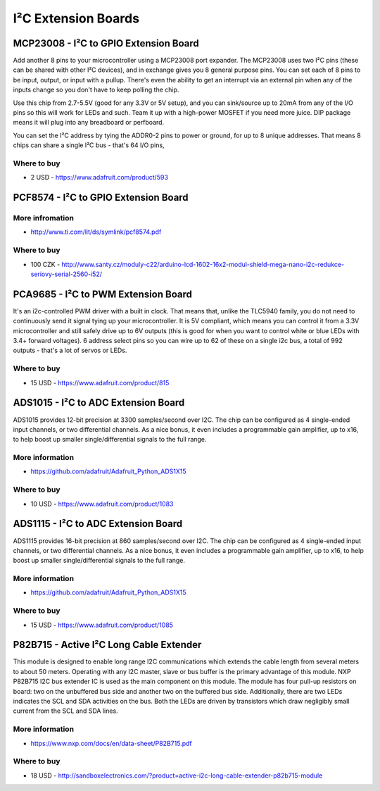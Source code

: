 
====================
I²C Extension Boards
====================


MCP23008 - I²C to GPIO Extension Board
======================================

Add another 8 pins to your microcontroller using a MCP23008 port expander. The
MCP23008 uses two I²C pins (these can be shared with other I²C devices), and
in exchange gives you 8 general purpose pins. You can set each of 8 pins to be
input, output, or input with a pullup. There's even the ability to get an
interrupt via an external pin when any of the inputs change so you don't have
to keep polling the chip.

Use this chip from 2.7-5.5V (good for any 3.3V or 5V setup), and you can
sink/source up to 20mA from any of the I/O pins so this will work for LEDs and
such. Team it up with a high-power MOSFET if you need more juice. DIP package
means it will plug into any breadboard or perfboard.

You can set the I²C address by tying the ADDR0-2 pins to power or ground, for
up to 8 unique addresses. That means 8 chips can share a single I²C bus -
that's 64 I/O pins,

.. image:: /_static/img/device/mcp23008.jpg
   :width: 50 %
   :align: center

Where to buy
------------

* 2 USD - https://www.adafruit.com/product/593


PCF8574 - I²C to GPIO Extension Board
=====================================

.. image:: /_static/img/device/pcf8574.jpg
   :width: 50 %
   :align: center

More infromation
----------------

* http://www.ti.com/lit/ds/symlink/pcf8574.pdf

Where to buy
------------

* 100 CZK - http://www.santy.cz/moduly-c22/arduino-lcd-1602-16x2-modul-shield-mega-nano-i2c-redukce-seriovy-serial-2560-i52/


PCA9685 - I²C to PWM Extension Board
====================================

It's an i2c-controlled PWM driver with a built in clock. That means that,
unlike the TLC5940 family, you do not need to continuously send it signal
tying up your microcontroller. It is 5V compliant, which means you can control
it from a 3.3V microcontroller and still safely drive up to 6V outputs (this
is good for when you want to control white or blue LEDs with 3.4+ forward
voltages). 6 address select pins so you can wire up to 62 of these on a single
i2c bus, a total of 992 outputs - that's a lot of servos or LEDs.

.. image:: /_static/img/device/pca9685.jpg
   :width: 50 %
   :align: center

Where to buy
------------

* 15 USD - https://www.adafruit.com/product/815


ADS1015 - I²C to ADC Extension Board
====================================

ADS1015 provides 12-bit precision at 3300 samples/second over I2C. The chip
can be configured as 4 single-ended input channels, or two differential
channels. As a nice bonus, it even includes a programmable gain amplifier, up
to x16, to help boost up smaller single/differential signals to the full
range.

.. image:: /_static/img/device/ads1015.jpg
   :width: 50 %
   :align: center

More information
----------------

* https://github.com/adafruit/Adafruit_Python_ADS1X15

Where to buy
------------

* 10 USD - https://www.adafruit.com/product/1083


ADS1115 - I²C to ADC Extension Board
====================================

ADS1115 provides 16-bit precision at 860 samples/second over I2C. The chip can
be configured as 4 single-ended input channels, or two differential channels.
As a nice bonus, it even includes a programmable gain amplifier, up to x16, to
help boost up smaller single/differential signals to the full range.

.. image:: /_static/img/device/ads1115.jpg
   :width: 50 %
   :align: center

More information
----------------

* https://github.com/adafruit/Adafruit_Python_ADS1X15

Where to buy
------------

* 15 USD - https://www.adafruit.com/product/1085


P82B715 - Active I²C Long Cable Extender
========================================

This module is designed to enable long range I2C communications which extends
the cable length from several meters to about 50 meters. Operating with any
I2C master, slave or bus buffer is the primary advantage of this module. NXP
P82B715 I2C bus extender IC is used as the main component on this module. The
module has four pull-up resistors on board: two on the unbuffered bus side and
another two on the buffered bus side. Additionally, there are two LEDs
indicates the SCL and SDA activities on the bus. Both the LEDs are driven by
transistors which draw negligibly small current from the SCL and SDA lines.

.. image:: /_static/img/device/p82b715.jpg
   :width: 50 %
   :align: center

More information
----------------

* https://www.nxp.com/docs/en/data-sheet/P82B715.pdf

Where to buy
------------

* 18 USD - http://sandboxelectronics.com/?product=active-i2c-long-cable-extender-p82b715-module
